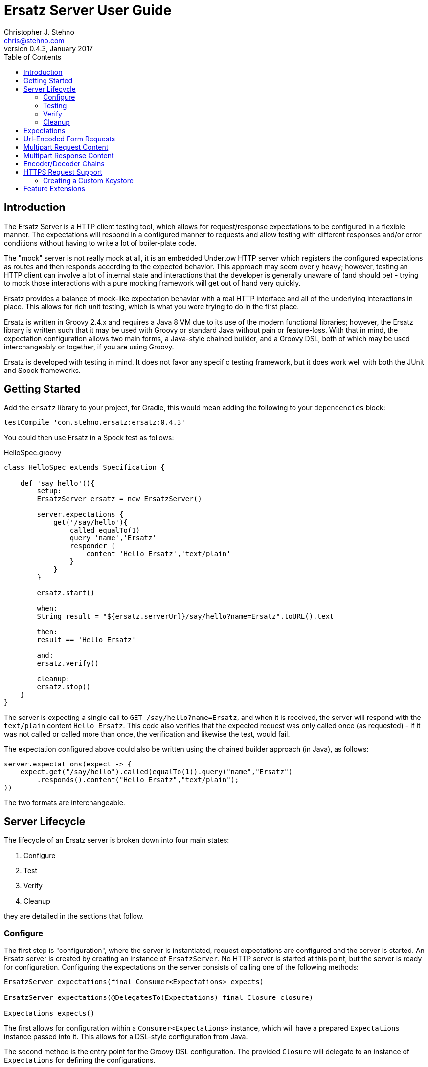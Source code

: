= Ersatz Server User Guide
Christopher J. Stehno <chris@stehno.com>
v0.4.3, January 2017
:toc: left
:toclevels: 3

== Introduction

The Ersatz Server is a HTTP client testing tool, which allows for request/response expectations to be configured in a flexible manner. The expectations
will respond in a configured manner to requests and allow testing with different responses and/or error conditions without having to write a lot of
boiler-plate code.

The "mock" server is not really mock at all, it is an embedded Undertow HTTP server which registers the configured expectations as routes and then
responds according to the expected behavior. This approach may seem overly heavy; however, testing an HTTP client can involve a lot of internal state
and interactions that the developer is generally unaware of (and should be) - trying to mock those interactions with a pure mocking framework will get
out of hand very quickly.

Ersatz provides a balance of mock-like expectation behavior with a real HTTP interface and all of the underlying interactions in place. This allows
for rich unit testing, which is what you were trying to do in the first place.

Ersatz is written in Groovy 2.4.x and requires a Java 8 VM due to its use of the modern functional libraries; however, the Ersatz library is written
such that it may be used with Groovy or standard Java without pain or feature-loss. With that in mind, the expectation configuration allows two main
forms, a Java-style chained builder, and a Groovy DSL, both of which may be used interchangeably or together, if you are using Groovy.

Ersatz is developed with testing in mind. It does not favor any specific testing framework, but it does work well with both the JUnit and Spock
frameworks.

== Getting Started

Add the `ersatz` library to your project, for Gradle, this would mean adding the following to your `dependencies` block:

    testCompile 'com.stehno.ersatz:ersatz:0.4.3'

You could then use Ersatz in a Spock test as follows:

[source,groovy]
.HelloSpec.groovy
----
class HelloSpec extends Specification {

    def 'say hello'(){
        setup:
        ErsatzServer ersatz = new ErsatzServer()

        server.expectations {
            get('/say/hello'){
                called equalTo(1)
                query 'name','Ersatz'
                responder {
                    content 'Hello Ersatz','text/plain'
                }
            }
        }

        ersatz.start()

        when:
        String result = "${ersatz.serverUrl}/say/hello?name=Ersatz".toURL().text

        then:
        result == 'Hello Ersatz'

        and:
        ersatz.verify()

        cleanup:
        ersatz.stop()
    }
}
----

The server is expecting a single call to `GET /say/hello?name=Ersatz`, and when it is received, the server will respond with the `text/plain` content
`Hello Ersatz`. This code also verifies that the expected request was only called once (as requested) - if it was not called or called more than once,
the verification and likewise the test, would fail.

The expectation configured above could also be written using the chained builder approach (in Java), as follows:

[source,java]
----
server.expectations(expect -> {
    expect.get("/say/hello").called(equalTo(1)).query("name","Ersatz")
        .responds().content("Hello Ersatz","text/plain");
))
----

The two formats are interchangeable.

== Server Lifecycle

The lifecycle of an Ersatz server is broken down into four main states:

1. Configure
1. Test
1. Verify
1. Cleanup

they are detailed in the sections that follow.

=== Configure

The first step is "configuration", where the server is instantiated, request expectations are configured and the server is started. An Ersatz server
is created by creating an instance of `ErsatzServer`. No HTTP server is started at this point, but the server is ready for configuration. Configuring
the expectations on the server consists of calling one of the following methods:

[source,groovy]
----
ErsatzServer expectations(final Consumer<Expectations> expects)

ErsatzServer expectations(@DelegatesTo(Expectations) final Closure closure)

Expectations expects()
----

The first allows for configuration within a `Consumer<Expectations>` instance, which will have a prepared `Expectations` instance passed into it. This
allows for a DSL-style configuration from Java.

The second method is the entry point for the Groovy DSL configuration. The provided `Closure` will delegate to an instance of `Expectations` for
defining the configurations.

The third method is a simplified builder-style approach for single request method expectation-building.

Once the request expectations are configured, the server must be started by calling the `ErsatzServer` `start()` method. This will start the underlying
embedded HTTP server and register the configured expectations. If the server is not started, you will receive connection errors during testing.

TIP: Some server configuration may be applied at construction-time by supplying a `Closure` (delegated to `ServerConfig`) or `Consumer<ServerConfig>`
which will allow configuration of expectations and global encoders/decoders.

=== Testing

After configuration, the server is running and ready for test interactions. Any HTTP client can make HTTP requests against the server to retrieve
configured responses. The `ErsatzServer` object provides helper methods to retrieve the server port and URL, with `getPort()` and `getServerUrl()`
respectively. Note that the server will _always_ be started on an ephemeral port so that a random one will be chosen to avoid collisions.

=== Verify

Once testing has been performed, it may be desirable to verify whether or not the expected number of request calls were matched. The `Expectations`
interface provides a `called` method to add call count verification per configured request, something like:

[source,groovy]
----
post('/user').body(content, 'application/json').called(1)
    .responds().content(successContent, 'application/json')
----

This would match a POST request to "/user" with request body content matching the provided content and expect that matched call only once. When
`verify()` is called it will return `true` if this request has only been matched once, otherwise it will return `false`. This allows testing to
ensure that requests are not made more often than expected or at unexpected times.

Verification is optional and may simply be skipped if not needed.

=== Cleanup

After testing and verification, when all test interactions have completed, the server must be stopped in order to free up resources. This is done by
calling the `stop()` method of the `ErsatzServer` class. This is an important step as odd test failures have been noticed during multi-test runs if
the server is not properly stopped. In Spock you can create the `ErsatzServer` with the `@AutoCleanup` annotation to aid in proper management:

[source,groovy]
----
@AutoCleanup('stop') ErsatzServer server = new ErsatzServer()
----

The server may be restarted after it has been stopped; however, be aware that expectation configuration is additive and existing configuration will
remain on server start even if new expectations are configured.

== Expectations

Request expectations are the core of the Ersatz server functionality; conceptually, they are HTTP server request routes which are used to match
incoming request with request handlers or respond with status 404 if no matching request was configured. The expectations are configured off of an
instance of the `Expectations` interface, which provides multiple configuration methods for each HTTP request method (GET, HEAD, POST, PUT, DELETE,
and PATCH), with the method name corresponding to the HTTP request method name. The four general types of methods are:

* One taking a `String path` returning an instance of the `Request` interface
* One taking a `String path` and a `Consumer<Request>` returning an instance of the `Request` interface
* One taking a `String path` and a Groovy `Closure` returning an instance of the `Request` interface
* All of the above with the `String path` replaced by a Hamcrest `Matcher<String>` for matching the path

The `Consumer<Request>` methods will provide a `Consumer<Request>` implementation to perform the configuration on a `Request` instance passed into
the consumer function.

The `Closure` support is similar to that of the consumer; however, this is a Groovy DSL approach where the `Closure` operations are delegated onto the
a `Request` instance in order to configure the request.

All of the expectation method types return an instance of the request being configured (`Request` or `RequestWithContent`).

The primary role of expectations is to provide a means of matching incoming requests in order to respond in a desired and repeatable manner. They are
used to build up matching rules based on request properties to help filter and route the incoming request properly. http://hamcrest.org/[Hamcrest]
Matcher support allows for flexible request matching based on various request properties.

The configuration interfaces support three main approaches to configuration, a chained builder approach, such as:

[source,groovy]
----
head('/foo')
    .query('a','42')
    .cookie('stamp','1234')
    .respond().header('ok','true')
----

where the code is a chain of builder-style method calls used to wire up the request expectation. The second method is available to users of the Groovy
language, the Groovy DSL approach would code the same thing as:

[source,groovy]
----
head('/foo'){
    query 'a', '42'
    cookie 'stamp', '1234'
    responder {
        header 'ok', "true"
    }
}
----

which can be more expressive, especially when creating more complicated expectations. A third approach is a Java-based approach more similar to the
Groovy DSL, using the `Consumer<?>` methods of the interface, this would yield:

[source,java]
----
head('/foo', req -> {
    req.query("a", "42")
    req.cookie("stamp", "1234")
    req.responder( res-> {
        res.header("ok", "true")
    })
})
----

Any of the three may be used in conjunction with each other to build up expectations in the desired manner.

TIP: The matching of expectations is perform in the order the expectations are configured, such that if an incoming request could be matched by more
than one expectation, the first one configured will be applied.

Request expectations may be configured to respond differently based on how many times a request is matched, for example, if you wanted the first
request of `GET /something` to respond with `Hello` and second (and all subsequent) request of the same URL to respond with `Goodbye`, you would
configure multiple responses, in order:

[source,groovy]
----
get('/something'){
    responder {
        content 'Hello'
    }
    responder {
        content 'Goodbye'
    }
    called 2
}
----

Adding the `called` configuration adds the extra safety of ensuring that if the request is called more than our expected two times, the verification
will fail (and with that, the test).

== Url-Encoded Form Requests

Url-encoded form requests are supported by default when the request content-type is specified as `application/x-www-form-urlencoded`. The request
`body` expectation configuration will expect a `Map<String,String>` equivalent to the name-value pairs specified in the request body content. An
example would be:

[source,groovy]
----
server.expectations {
    post('/form') {
        body([alpha: 'some data', bravo: '42'], 'application/x-www-form-urlencoded')
        responder {
            content 'ok'
        }
    }
}
----

where the `POST` content data would look like:

    alpha=some+data&bravo=42

== Multipart Request Content

Ersatz server supports multipart file upload requests (`multipart/form-data` content-type) using the
https://commons.apache.org/proper/commons-fileupload/[Apache File Upload] library on the "server" side. The expectations for multipart requests are
configured using the `MultipartRequestContent` class to build up an equivalent multipart matcher:

[source,groovy]
----
ersatz.expectataions {
    post('/upload') {
        decoders decoders
        decoder MULTIPART_MIXED, Decoders.multipart
        decoder IMAGE_PNG, Decoders.passthrough
        body multipart {
            part 'something', 'interesting'
            part 'infoFile', 'info.txt', TEXT_PLAIN, infoText
            part 'imageFile', 'image.png', IMAGE_PNG, imageBytes
        }, MULTIPART_MIXED
        responder {
            content 'ok'
        }
    }
}
----

which will need to exactly match the incoming request body in order to be considered a match. There is also a `MultipartRequestMatcher` used to
provide a more flexible Hamcrest-based matching of the request body:

[source,groovy]
----
server.expectations {
    post('/upload') {
        decoders decoders
        decoder MULTIPART_MIXED, Decoders.multipart
        decoder IMAGE_PNG, Decoders.passthrough
        body multipartMatcher {
            part 'something', notNullValue()
            part 'infoFile', endsWith('.txt'), TEXT_PLAIN, notNullValue()
            part 'imageFile', endsWith('.png'), IMAGE_PNG, notNullValue()
        }, MULTIPART_MIXED
        responder {
            content 'ok'
        }
    }
}
----

This will configure a match of the request body content based on the individual matchers, rather than overall equivalence.

A key point in multipart request support are the "decoders", which are used to decode the incoming request content into an expected object type.
Decoders are simply `BiFunction<byte[], DecodingContext, Object>` implementations - taking the incoming byte array, and a `DecodingContext` and
returning the decoded `Object` instance. Decoders may be registered in a shared instance of `RequestDecoders`, configured globally across the server
instance or configured on a per-request basis.

TIP: No decoders are provided by default, any used in the request content _must_ be provided in configuration.

Some common reusable decoders are provided in the `Decoders` utility class.

== Multipart Response Content

Multipart response content is supported, though most browsers do not fully support it - the expected use case would be a RESTful or other HTTP-based
API. The response content will have the standard `multipart/form-data` content type and format. The response content parts are provided using an
instance of the `MultipartResponseContent` class along with the `Encoders.multipart` multipart response content encoder (configured on the server or
response).

The content parts are provided as "field" parts with only a field name and value, or as "file" parts with a field name, content-type, file name and
content object. These configurations are made on the `MultipartResponseContent` object via DSL or functional interface.

The part content objects are serialized for data transfer as `String` content using configured encoders, which are simply instances of
`Function<Object,String>` used to do the object to string conversion. These are configured either on a per-response basis or by sharing a
`ResponseEncoders` instance between multipart configurations - the shared encoders will be used if not explicitly overridden by the multipart
response configuration. No part encoders are provided by default.

An example multipart response with a field and an image file would be something like:

[source,groovy]
----
ersatz.expectations {
    get('/data') {
        responder {
            encoder ContentType.MULTIPART_MIXED, MultipartResponseContent, Encoders.multipart
            content(multipart {
                // configure the part encoders
                encoder TEXT_PLAIN, CharSequence, { o -> o as String }
                encoder IMAGE_JPG, File, { o -> ((File)o).bytes.encodeBase64() }

                // a field part
                field 'comments', 'This is a cool image.'

                // a file part
                part 'image', 'test-image.jpg', IMAGE_JPG, new File('/test-image.jpg'), 'base64'
            })
        }
    }
}
----

The resulting response body would look like the following (as a String):

----
--WyAJDTEVlYgGjdI13o
Content-Disposition: form-data; name="comments"
Content-Type: text/plain

This is a cool image.
--WyAJDTEVlYgGjdI13o
Content-Disposition: form-data; name="image"; filename="test-image.jpg"
Content-Transfer-Encoding: base64
Content-Type: image/jpeg

... more content follows ...
----

which could be decoded in the same manner a multipart _request_ content (an example using the Apache File Upload multipart parser can be found in
the unit tests).

== Encoder/Decoder Chains

The request/response content body decoders/encoders are configured in a layered manner so that they may be configured and shared across multiple
instances without copying the configuration.

* Encoders/Decoders configured in the `ErsatzServer` constructor are considered "global" and will be used if no overriding handlers are configured.
* Encoders/Decoders configured in the request/response itself are considered "local" and will override any other configured handlers
* Other configurations are applied in a layered order based on where they are applied in the configuration DSL - the handlers are maintained as separate isolated instances and the actual handler is resolved at runtime.

== HTTPS Request Support

The `ErsatzServer` supports HTTPS requests when the `enableHttps()` configuration is set. This will setup both an HTTP and HTTPS listener both of
which will have access to all configured expectations. In order to limit a request expectation to HTTP or HTTPS, the `procotol(String)` matcher method
may be specified with the desired protocol, for example:

[source,groovy]
----
server.expectations {
    get('/something').protocol('https').responding('thing')
}
----

which will match an HTTPS request to `GET /something` and send a response of `thing`.

NOTE: the HTTPS support is rudimentary and meant to test HTTPS endpoints, not any explicit features of HTTPS itself. Also your client will need to be able to ignore any self-signed certification issues in one way or another.

=== Creating a Custom Keystore

A default keystore is provided with the Ersatz library, and it should suffice for most cases; however, you may wish to provide your own custom keystore
for whatever reason. A supported keystore file may be created using the following command:

    ./keytool -genkey -alias <NAME> -keyalg RSA -keystore <FILE_LOCATION>

where `<NAME>` is the key name and `<FILE_LOCATION>` is the location where the keystore file is to be created. You will be asked a few questions about
the key being created. The default keystore name is `ersatz` and it has the following properties:

    CN=Ersatz, OU=Ersatz, O=Ersatz, L=Nowhere, ST=Nowhere, C=US

Obviously, it is only for testing purposes.

The keystore should then be provided during server configuration as:

[source,groovy]
----
ErsatzServer server = new ErsatzServer({
    enableHttps()
    keystore KEYSTORE_URL, KEYSTORE_PASS
})
----

where `KEYSTORE_URL` is the URL to your custom keystore file, and `KEYSTORE_PASS` is the password (maybe omitted if you used `ersatz` as the password).

== Feature Extensions

Additional server functionality may be added/configured on the server before startup. The `ServerFeature` interface provides this extension point;
however, the extension feature mechanism is experimental at this point and may change in the future.

At this point there is only one feature extension, the `BasicAuthFeature`, which causes the configured request expectations to require BASIC
authentication (username and password) as part of their matching.

